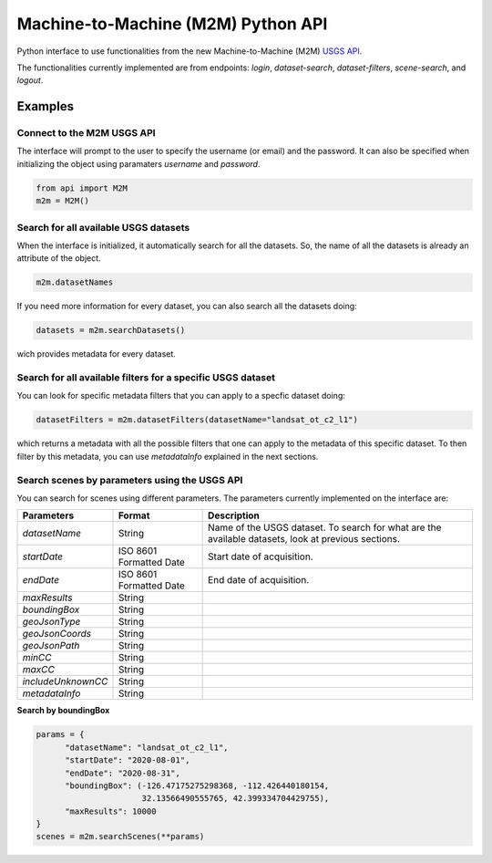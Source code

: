 Machine-to-Machine (M2M) Python API
===================================

Python interface to use functionalities from the new Machine-to-Machine (M2M) `USGS API <https://m2m.cr.usgs.gov/>`__.

The functionalities currently implemented are from endpoints: *login*, *dataset-search*, *dataset-filters*, *scene-search*, and *logout*.

Examples
--------

Connect to the M2M USGS API
^^^^^^^^^^^^^^^^^^^^^^^^^^^

The interface will prompt to the user to specify the username (or email) and the password. It can also be specified when initializing the object using paramaters *username* and *password*.

.. code:: python

  from api import M2M
  m2m = M2M()
  

Search for all available USGS datasets
^^^^^^^^^^^^^^^^^^^^^^^^^^^^^^^^^^^^^^

When the interface is initialized, it automatically search for all the datasets. So, the name of all the datasets is already an attribute of the object.

.. code:: python
  
  m2m.datasetNames
  
If you need more information for every dataset, you can also search all the datasets doing:

.. code:: python

  datasets = m2m.searchDatasets()
  
wich provides metadata for every dataset.

Search for all available filters for a specific USGS dataset
^^^^^^^^^^^^^^^^^^^^^^^^^^^^^^^^^^^^^^^^^^^^^^^^^^^^^^^^^^^^

You can look for specific metadata filters that you can apply to a specfic dataset doing:

.. code:: python

  datasetFilters = m2m.datasetFilters(datasetName="landsat_ot_c2_l1")

which returns a metadata with all the possible filters that one can apply to the metadata of this specific dataset. To then filter by this metadata, you can use *metadataInfo* explained in the next sections.

Search scenes by parameters using the USGS API
^^^^^^^^^^^^^^^^^^^^^^^^^^^^^^^^^^^^^^^^^^^^^^

You can search for scenes using different parameters. The parameters currently implemented on the interface are:


+--------------------+---------------------------------------------+-----------------------------------------------------------------------------------------------------+
| **Parameters**     |                  **Format**                 | **Description**                                                                                     |
+====================+=============================================+=====================================================================================================+
| *datasetName*      |                    String                   | Name of the USGS dataset. To search for what are the available datasets, look at previous sections. |       
+--------------------+---------------------------------------------+-----------------------------------------------------------------------------------------------------+
| *startDate*        |           ISO 8601 Formatted Date           | Start date of acquisition.                                                                          |
+--------------------+---------------------------------------------+-----------------------------------------------------------------------------------------------------+
| *endDate*          |           ISO 8601 Formatted Date           | End date of acquisition.                                                                            |
+--------------------+---------------------------------------------+-----------------------------------------------------------------------------------------------------+
| *maxResults*       |                    String                   |                                                                                                     |
+--------------------+---------------------------------------------+-----------------------------------------------------------------------------------------------------+
| *boundingBox*      |                    String                   |                                                                                                     |
+--------------------+---------------------------------------------+-----------------------------------------------------------------------------------------------------+
| *geoJsonType*      |                    String                   |                                                                                                     |
+--------------------+---------------------------------------------+-----------------------------------------------------------------------------------------------------+
| *geoJsonCoords*    |                    String                   |                                                                                                     |
+--------------------+---------------------------------------------+-----------------------------------------------------------------------------------------------------+
| *geoJsonPath*      |                    String                   |                                                                                                     |
+--------------------+---------------------------------------------+-----------------------------------------------------------------------------------------------------+
| *minCC*            |                    String                   |                                                                                                     |
+--------------------+---------------------------------------------+-----------------------------------------------------------------------------------------------------+
| *maxCC*            |                    String                   |                                                                                                     |
+--------------------+---------------------------------------------+-----------------------------------------------------------------------------------------------------+
| *includeUnknownCC* |                    String                   |                                                                                                     |
+--------------------+---------------------------------------------+-----------------------------------------------------------------------------------------------------+
| *metadataInfo*     |                    String                   |                                                                                                     |
+--------------------+---------------------------------------------+-----------------------------------------------------------------------------------------------------+


**Search by boundingBox**

.. code:: python

  params = {
        "datasetName": "landsat_ot_c2_l1",
        "startDate": "2020-08-01",
        "endDate": "2020-08-31",
        "boundingBox": (-126.47175275298368, -112.426440180154,
                        32.13566490555765, 42.399334704429755),
        "maxResults": 10000
  }
  scenes = m2m.searchScenes(**params)
  
